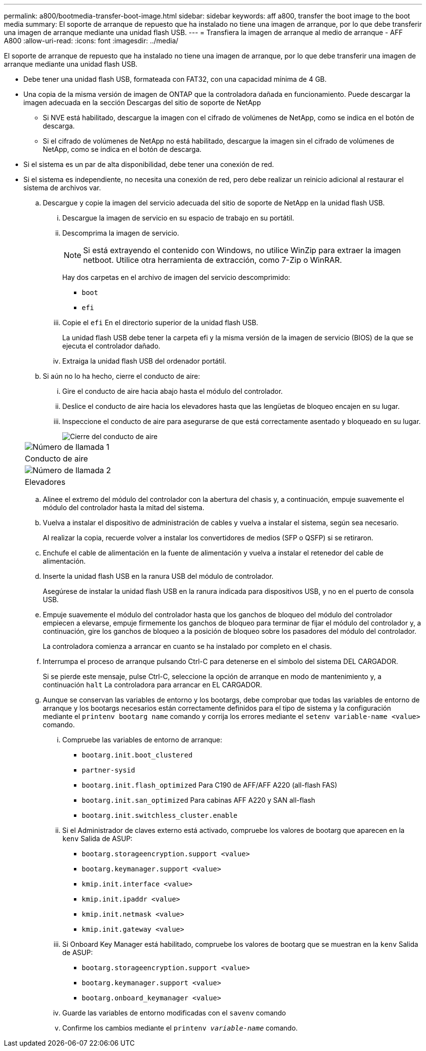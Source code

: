 ---
permalink: a800/bootmedia-transfer-boot-image.html 
sidebar: sidebar 
keywords: aff a800, transfer the boot image to the boot media 
summary: El soporte de arranque de repuesto que ha instalado no tiene una imagen de arranque, por lo que debe transferir una imagen de arranque mediante una unidad flash USB. 
---
= Transfiera la imagen de arranque al medio de arranque - AFF A800
:allow-uri-read: 
:icons: font
:imagesdir: ../media/


[role="lead"]
El soporte de arranque de repuesto que ha instalado no tiene una imagen de arranque, por lo que debe transferir una imagen de arranque mediante una unidad flash USB.

* Debe tener una unidad flash USB, formateada con FAT32, con una capacidad mínima de 4 GB.
* Una copia de la misma versión de imagen de ONTAP que la controladora dañada en funcionamiento. Puede descargar la imagen adecuada en la sección Descargas del sitio de soporte de NetApp
+
** Si NVE está habilitado, descargue la imagen con el cifrado de volúmenes de NetApp, como se indica en el botón de descarga.
** Si el cifrado de volúmenes de NetApp no está habilitado, descargue la imagen sin el cifrado de volúmenes de NetApp, como se indica en el botón de descarga.


* Si el sistema es un par de alta disponibilidad, debe tener una conexión de red.
* Si el sistema es independiente, no necesita una conexión de red, pero debe realizar un reinicio adicional al restaurar el sistema de archivos var.
+
.. Descargue y copie la imagen del servicio adecuada del sitio de soporte de NetApp en la unidad flash USB.
+
... Descargue la imagen de servicio en su espacio de trabajo en su portátil.
... Descomprima la imagen de servicio.
+

NOTE: Si está extrayendo el contenido con Windows, no utilice WinZip para extraer la imagen netboot. Utilice otra herramienta de extracción, como 7-Zip o WinRAR.

+
Hay dos carpetas en el archivo de imagen del servicio descomprimido:

+
**** `boot`
**** `efi`


... Copie el `efi` En el directorio superior de la unidad flash USB.
+
La unidad flash USB debe tener la carpeta efi y la misma versión de la imagen de servicio (BIOS) de la que se ejecuta el controlador dañado.

... Extraiga la unidad flash USB del ordenador portátil.


.. Si aún no lo ha hecho, cierre el conducto de aire:
+
... Gire el conducto de aire hacia abajo hasta el módulo del controlador.
... Deslice el conducto de aire hacia los elevadores hasta que las lengüetas de bloqueo encajen en su lugar.
... Inspeccione el conducto de aire para asegurarse de que está correctamente asentado y bloqueado en su lugar.
+
image::../media/drw_a800_close_air_duct.png[Cierre del conducto de aire]

+
|===


 a| 
image:../media/legend_icon_01.png["Número de llamada 1"]



 a| 
Conducto de aire



 a| 
image:../media/legend_icon_02.png["Número de llamada 2"]



 a| 
Elevadores

|===


.. Alinee el extremo del módulo del controlador con la abertura del chasis y, a continuación, empuje suavemente el módulo del controlador hasta la mitad del sistema.
.. Vuelva a instalar el dispositivo de administración de cables y vuelva a instalar el sistema, según sea necesario.
+
Al realizar la copia, recuerde volver a instalar los convertidores de medios (SFP o QSFP) si se retiraron.

.. Enchufe el cable de alimentación en la fuente de alimentación y vuelva a instalar el retenedor del cable de alimentación.
.. Inserte la unidad flash USB en la ranura USB del módulo de controlador.
+
Asegúrese de instalar la unidad flash USB en la ranura indicada para dispositivos USB, y no en el puerto de consola USB.

.. Empuje suavemente el módulo del controlador hasta que los ganchos de bloqueo del módulo del controlador empiecen a elevarse, empuje firmemente los ganchos de bloqueo para terminar de fijar el módulo del controlador y, a continuación, gire los ganchos de bloqueo a la posición de bloqueo sobre los pasadores del módulo del controlador.
+
La controladora comienza a arrancar en cuanto se ha instalado por completo en el chasis.

.. Interrumpa el proceso de arranque pulsando Ctrl-C para detenerse en el símbolo del sistema DEL CARGADOR.
+
Si se pierde este mensaje, pulse Ctrl-C, seleccione la opción de arranque en modo de mantenimiento y, a continuación `halt` La controladora para arrancar en EL CARGADOR.

.. Aunque se conservan las variables de entorno y los bootargs, debe comprobar que todas las variables de entorno de arranque y los bootargs necesarios están correctamente definidos para el tipo de sistema y la configuración mediante el `printenv bootarg name` comando y corrija los errores mediante el `setenv variable-name <value>` comando.
+
... Compruebe las variables de entorno de arranque:
+
**** `bootarg.init.boot_clustered`
**** `partner-sysid`
**** `bootarg.init.flash_optimized` Para C190 de AFF/AFF A220 (all-flash FAS)
**** `bootarg.init.san_optimized` Para cabinas AFF A220 y SAN all-flash
**** `bootarg.init.switchless_cluster.enable`


... Si el Administrador de claves externo está activado, compruebe los valores de bootarg que aparecen en la `kenv` Salida de ASUP:
+
**** `bootarg.storageencryption.support <value>`
**** `bootarg.keymanager.support <value>`
**** `kmip.init.interface <value>`
**** `kmip.init.ipaddr <value>`
**** `kmip.init.netmask <value>`
**** `kmip.init.gateway <value>`


... Si Onboard Key Manager está habilitado, compruebe los valores de bootarg que se muestran en la `kenv` Salida de ASUP:
+
**** `bootarg.storageencryption.support <value>`
**** `bootarg.keymanager.support <value>`
**** `bootarg.onboard_keymanager <value>`


... Guarde las variables de entorno modificadas con el `savenv` comando
... Confirme los cambios mediante el `printenv _variable-name_` comando.





